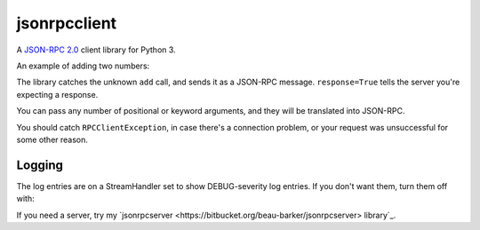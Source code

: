jsonrpcclient
=============

A `JSON-RPC 2.0 <http://www.jsonrpc.org/>`_ client library for Python 3.

An example of adding two numbers:

.. sourcecode:: python
    >>> import jsonrpcclient
    >>> proxy = jsonrpcclient.Proxy('http://endpoint/')
    >>> proxy.add(2, 3, response=True)
    --> {"jsonrpc": "2.0", "method": "add", "params": [2, 3], "id": 1}
    <-- {"jsonrpc": "2.0", "result": 5, "id": 1}
    5

The library catches the unknown ``add`` call, and sends it as a JSON-RPC
message. ``response=True`` tells the server you're expecting a response.

You can pass any number of positional or keyword arguments, and they will be
translated into JSON-RPC.

.. sourcecode:: python
    >>> result = proxy.find(42, name='Foo', response=True)
    --> {"jsonrpc": "2.0", "method": "find", "params": [42, {"name": "Foo"}], "id": 1}
    <-- {"jsonrpc": "2.0", "result": "Bar", "id": 1}
    Bar

You should catch ``RPCClientException``, in case there's a connection problem,
or your request was unsuccessful for some other reason.

.. sourcecode:: python
    >>> try:
    >>>     proxy.go()
    >>> except jsonrpcclient.exceptions.RPCClientException as e:
    >>>     print(str(e))

Logging
-------

The log entries are on a StreamHandler set to show DEBUG-severity log entries.
If you don't want them, turn them off with:

.. sourcecode:: python
    >>> logging.getLogger('jsonrpcclient').setLevel(logging.INFO)

If you need a server, try my
`jsonrpcserver <https://bitbucket.org/beau-barker/jsonrpcserver> library`_.
